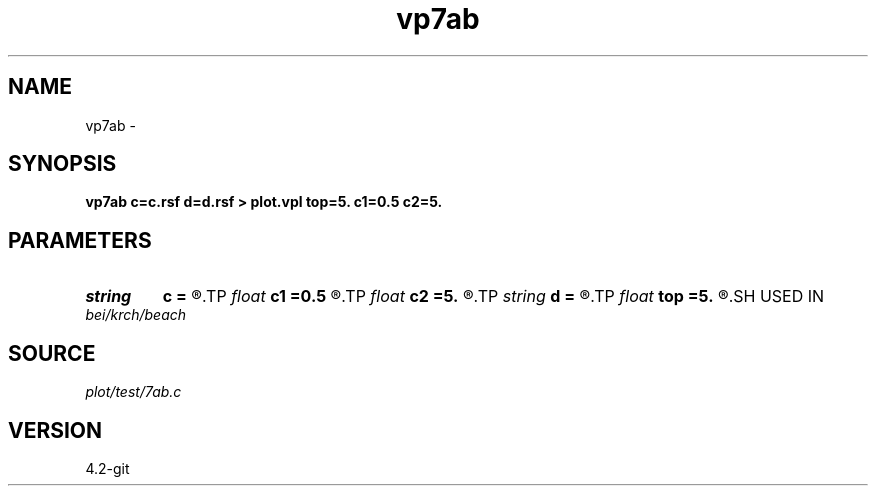 .TH vp7ab 1  "APRIL 2023" Madagascar "Madagascar Manuals"
.SH NAME
vp7ab \- 
.SH SYNOPSIS
.B vp7ab c=c.rsf d=d.rsf > plot.vpl top=5. c1=0.5 c2=5.
.SH PARAMETERS
.PD 0
.TP
.I string 
.B c
.B =
.R  	auxiliary output file name
.TP
.I float  
.B c1
.B =0.5
.R  
.TP
.I float  
.B c2
.B =5.
.R  
.TP
.I string 
.B d
.B =
.R  	auxiliary output file name
.TP
.I float  
.B top
.B =5.
.R  
.SH USED IN
.TP
.I bei/krch/beach
.SH SOURCE
.I plot/test/7ab.c
.SH VERSION
4.2-git
